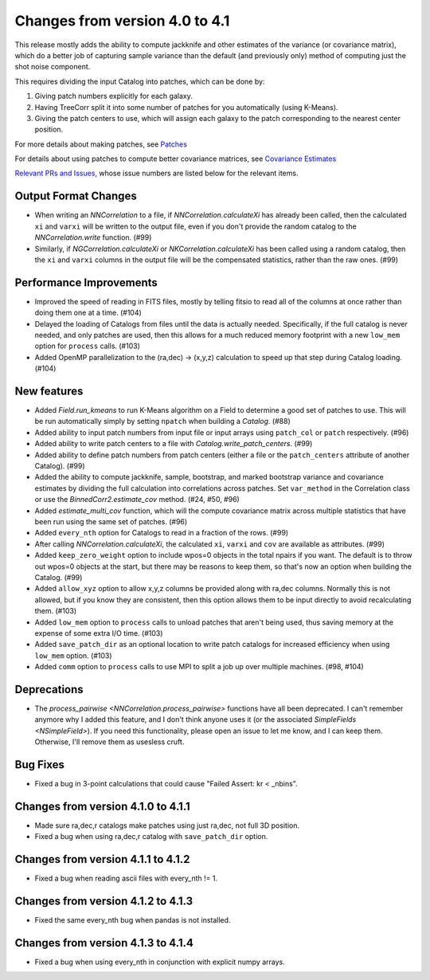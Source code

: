 Changes from version 4.0 to 4.1
===============================

This release mostly adds the ability to compute jackknife and other estimates of
the variance (or covariance matrix), which do a better job of capturing sample
variance than the default (and previously only) method of computing just the
shot noise component.

This requires dividing the input Catalog into patches, which can be done by:

1. Giving patch numbers explicitly for each galaxy.
2. Having TreeCorr split it into some number of patches for you automatically (using K-Means).
3. Giving the patch centers to use, which will assign each galaxy to the patch corresponding
   to the nearest center position.

For more details about making patches, see `Patches
<https://rmjarvis.github.io/TreeCorr/_build/html/patches.html>`_

For details about using patches to compute better covariance matrices,
see `Covariance Estimates
<https://rmjarvis.github.io/TreeCorr/_build/html/cov.html>`_

`Relevant PRs and Issues,
<https://github.com/rmjarvis/TreeCorr/issues?q=milestone%3A%22Version+4.1%22+is%3Aclosed>`_
whose issue numbers are listed below for the relevant items.

Output Format Changes
---------------------

- When writing an `NNCorrelation` to a file, if `NNCorrelation.calculateXi` has
  already been called, then the calculated ``xi`` and ``varxi`` will be written
  to the output file, even if you don't provide the random catalog to the
  `NNCorrelation.write` function. (#99)
- Similarly, if `NGCorrelation.calculateXi` or `NKCorrelation.calculateXi` has
  been called using a random catalog, then the ``xi`` and ``varxi`` columns in
  the output file will be the compensated statistics, rather than the raw ones.
  (#99)


Performance Improvements
------------------------

- Improved the speed of reading in FITS files, mostly by telling fitsio to read
  all of the columns at once rather than doing them one at a time. (#104)
- Delayed the loading of Catalogs from files until the data is actually needed.
  Specifically, if the full catalog is never needed, and only patches are used,
  then this allows for a much reduced memory footprint with a new ``low_mem``
  option for ``process`` calls. (#103)
- Added OpenMP parallelization to the (ra,dec) -> (x,y,z) calculation to speed
  up that step during Catalog loading. (#104)


New features
------------

- Added `Field.run_kmeans` to run K-Means algorithm on a Field to determine a
  good set of patches to use.  This will be run automatically simply by setting
  ``npatch`` when building a `Catalog`. (#88)
- Added ability to input patch numbers from input file or input arrays using
  ``patch_col`` or ``patch`` respectively. (#96)
- Added ability to write patch centers to a file with `Catalog.write_patch_centers`.
  (#99)
- Added ability to define patch numbers from patch centers (either a file or
  the ``patch_centers`` attribute of another Catalog). (#99)
- Added the ability to compute jackknife, sample, bootstrap, and marked bootstrap
  variance and covariance estimates by dividing the full calculation into
  correlations across patches.  Set ``var_method`` in the Correlation class or
  use the `BinnedCorr2.estimate_cov` method. (#24, #50, #96)
- Added `estimate_multi_cov` function, which will the compute covariance
  matrix across multiple statistics that have been run using the same set of patches.
  (#96)
- Added ``every_nth`` option for Catalogs to read in a fraction of the rows.  (#99)
- After calling `NNCorrelation.calculateXi`, the calculated ``xi``, ``varxi`` and
  ``cov`` are available as attributes. (#99)
- Added ``keep_zero_weight`` option to include wpos=0 objects in the total npairs
  if you want.  The default is to throw out wpos=0 objects at the start, but there
  may be reasons to keep them, so that's now an option when building the Catalog.
  (#99)
- Added ``allow_xyz`` option to allow x,y,z columns be provided along with ra,dec
  columns.  Normally this is not allowed, but if you know they are consistent,
  then this option allows them to be input directly to avoid recalculating them.
  (#103)
- Added ``low_mem`` option to ``process`` calls to unload patches that aren't being
  used, thus saving memory at the expense of some extra I/O time. (#103)
- Added ``save_patch_dir`` as an optional location to write patch catalogs for increased
  efficiency when using ``low_mem`` option. (#103)
- Added ``comm`` option to ``process`` calls to use MPI to split a job up over
  multiple machines. (#98, #104)


Deprecations
------------

- The `process_pairwise <NNCorrelation.process_pairwise>` functions have all been
  deprecated.  I can't remember anymore why I added this feature, and I don't think
  anyone uses it (or the associated `SimpleFields <NSimpleField>`).  If you need this
  functionality, please open an issue to let me know, and I can keep them.  Otherwise,
  I'll remove them as usesless cruft.


Bug Fixes
---------

- Fixed a bug in 3-point calculations that could cause "Failed Assert: kr < _nbins".


Changes from version 4.1.0 to 4.1.1
-----------------------------------

- Made sure ra,dec,r catalogs make patches using just ra,dec, not full 3D position.
- Fixed a bug when using ra,dec,r catalog with ``save_patch_dir`` option.

Changes from version 4.1.1 to 4.1.2
-----------------------------------

- Fixed a bug when reading ascii files with every_nth != 1.

Changes from version 4.1.2 to 4.1.3
-----------------------------------

- Fixed the same every_nth bug when pandas is not installed.

Changes from version 4.1.3 to 4.1.4
-----------------------------------

- Fixed a bug when using every_nth in conjunction with explicit numpy arrays.
